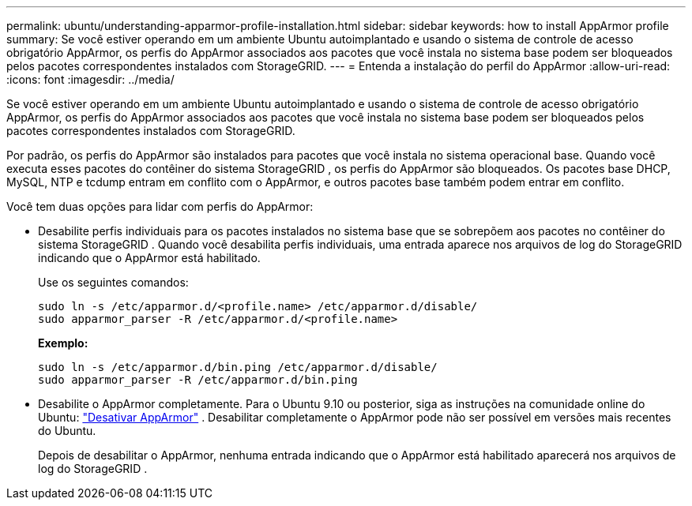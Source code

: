 ---
permalink: ubuntu/understanding-apparmor-profile-installation.html 
sidebar: sidebar 
keywords: how to install AppArmor profile 
summary: Se você estiver operando em um ambiente Ubuntu autoimplantado e usando o sistema de controle de acesso obrigatório AppArmor, os perfis do AppArmor associados aos pacotes que você instala no sistema base podem ser bloqueados pelos pacotes correspondentes instalados com StorageGRID. 
---
= Entenda a instalação do perfil do AppArmor
:allow-uri-read: 
:icons: font
:imagesdir: ../media/


[role="lead"]
Se você estiver operando em um ambiente Ubuntu autoimplantado e usando o sistema de controle de acesso obrigatório AppArmor, os perfis do AppArmor associados aos pacotes que você instala no sistema base podem ser bloqueados pelos pacotes correspondentes instalados com StorageGRID.

Por padrão, os perfis do AppArmor são instalados para pacotes que você instala no sistema operacional base.  Quando você executa esses pacotes do contêiner do sistema StorageGRID , os perfis do AppArmor são bloqueados.  Os pacotes base DHCP, MySQL, NTP e tcdump entram em conflito com o AppArmor, e outros pacotes base também podem entrar em conflito.

Você tem duas opções para lidar com perfis do AppArmor:

* Desabilite perfis individuais para os pacotes instalados no sistema base que se sobrepõem aos pacotes no contêiner do sistema StorageGRID .  Quando você desabilita perfis individuais, uma entrada aparece nos arquivos de log do StorageGRID indicando que o AppArmor está habilitado.
+
Use os seguintes comandos:

+
[listing]
----
sudo ln -s /etc/apparmor.d/<profile.name> /etc/apparmor.d/disable/
sudo apparmor_parser -R /etc/apparmor.d/<profile.name>
----
+
*Exemplo:*

+
[listing]
----
sudo ln -s /etc/apparmor.d/bin.ping /etc/apparmor.d/disable/
sudo apparmor_parser -R /etc/apparmor.d/bin.ping
----
* Desabilite o AppArmor completamente.  Para o Ubuntu 9.10 ou posterior, siga as instruções na comunidade online do Ubuntu: https://help.ubuntu.com/community/AppArmor#Disable_AppArmor_framework["Desativar AppArmor"^] .  Desabilitar completamente o AppArmor pode não ser possível em versões mais recentes do Ubuntu.
+
Depois de desabilitar o AppArmor, nenhuma entrada indicando que o AppArmor está habilitado aparecerá nos arquivos de log do StorageGRID .


